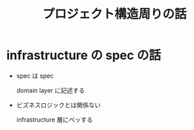 #+TITLE: プロジェクト構造周りの話
* infrastructure の spec の話
- spec は spec

  domain layer に記述する

- ビズネスロジックとは関係ない

  infrastructure 層にペッする
